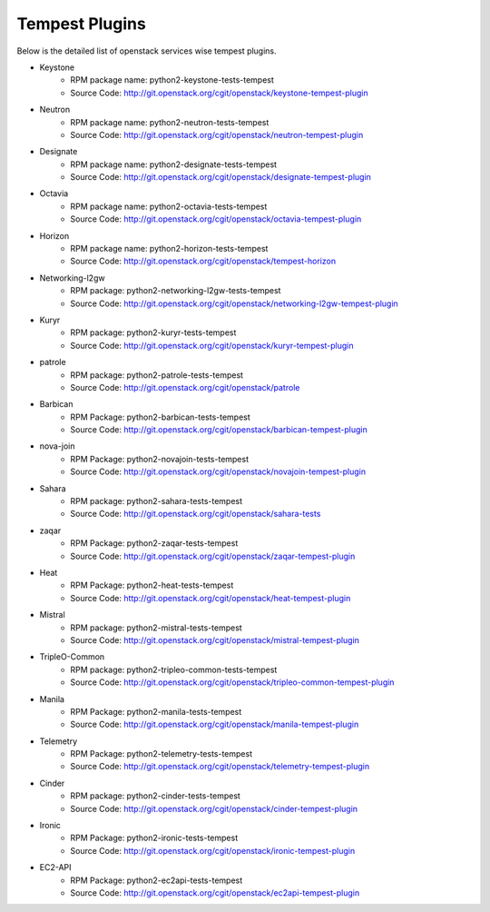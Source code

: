 Tempest Plugins
===============

Below is the detailed list of openstack services wise tempest plugins.

* Keystone
    * RPM package name: python2-keystone-tests-tempest
    * Source Code: http://git.openstack.org/cgit/openstack/keystone-tempest-plugin

* Neutron
    * RPM package name: python2-neutron-tests-tempest
    * Source Code: http://git.openstack.org/cgit/openstack/neutron-tempest-plugin

* Designate
    * RPM package name: python2-designate-tests-tempest
    * Source Code: http://git.openstack.org/cgit/openstack/designate-tempest-plugin

* Octavia
    * RPM package name: python2-octavia-tests-tempest
    * Source Code: http://git.openstack.org/cgit/openstack/octavia-tempest-plugin

* Horizon
    * RPM package name: python2-horizon-tests-tempest
    * Source Code: http://git.openstack.org/cgit/openstack/tempest-horizon

* Networking-l2gw
    * RPM package: python2-networking-l2gw-tests-tempest
    * Source Code: http://git.openstack.org/cgit/openstack/networking-l2gw-tempest-plugin

* Kuryr
    * RPM package: python2-kuryr-tests-tempest
    * Source Code: http://git.openstack.org/cgit/openstack/kuryr-tempest-plugin

* patrole
    * RPM package: python2-patrole-tests-tempest
    * Source Code: http://git.openstack.org/cgit/openstack/patrole

* Barbican
    * RPM Package: python2-barbican-tests-tempest
    * Source Code: http://git.openstack.org/cgit/openstack/barbican-tempest-plugin

* nova-join
    * RPM Package: python2-novajoin-tests-tempest
    * Source Code: http://git.openstack.org/cgit/openstack/novajoin-tempest-plugin

* Sahara
    * RPM package: python2-sahara-tests-tempest
    * Source Code: http://git.openstack.org/cgit/openstack/sahara-tests

* zaqar
    * RPM Package: python2-zaqar-tests-tempest
    * Source Code: http://git.openstack.org/cgit/openstack/zaqar-tempest-plugin

* Heat
    * RPM Package: python2-heat-tests-tempest
    * Source Code: http://git.openstack.org/cgit/openstack/heat-tempest-plugin

* Mistral
    * RPM package: python2-mistral-tests-tempest
    * Source Code: http://git.openstack.org/cgit/openstack/mistral-tempest-plugin

* TripleO-Common
    * RPM package: python2-tripleo-common-tests-tempest
    * Source Code: http://git.openstack.org/cgit/openstack/tripleo-common-tempest-plugin

* Manila
    * RPM Package: python2-manila-tests-tempest
    * Source Code: http://git.openstack.org/cgit/openstack/manila-tempest-plugin

* Telemetry
    * RPM Package: python2-telemetry-tests-tempest
    * Source Code: http://git.openstack.org/cgit/openstack/telemetry-tempest-plugin

* Cinder
    * RPM package: python2-cinder-tests-tempest
    * Source Code: http://git.openstack.org/cgit/openstack/cinder-tempest-plugin

* Ironic
    * RPM Package: python2-ironic-tests-tempest
    * Source Code: http://git.openstack.org/cgit/openstack/ironic-tempest-plugin

* EC2-API
    * RPM Package:  python2-ec2api-tests-tempest
    * Source Code: http://git.openstack.org/cgit/openstack/ec2api-tempest-plugin
